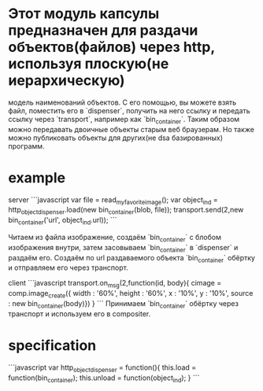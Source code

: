 * Этот модуль капсулы предназначен для раздачи объектов(файлов) через http, используя плоскую(не иерархическую)
модель наименований объектов. С его помощью, вы можете взять файл, поместить его в `dispenser`, получить на него
ссылку и передать ссылку через `transport`, например как `bin_container`. Таким образом можно передавать двоичные
объекты старым веб браузерам. Но также можно публиковать объекты для других(не dsa базированных) программ.

* example
server
```javascript
var file = read_my_favorite_image();
var object_ind = http_object_dispenser.load(new bin_container(blob, file)); 
transport.send(2,new bin_container('url', object_ind.url));
```

Читаем из файла изображение, создаём `bin_container` с блобом изображения внутри, затем засовываем `bin_container`
в `dispenser` и раздаём его. Создаём по url раздаваемого объекта `bin_container` обёртку и отправляем его
через транспорт. 

client
```javascript
transport.on_msg(2,function(id, body){
   cimage = comp.image_create({ width : '60%', height : '60%', x : '10%', y : '10%', source : new bin_container(body)})
}
```
Принимаем `bin_container` обёртку через транспорт и используем его в compositer.

* specification
```javascript
var http_object_dispenser = function(){
    this.load = function(bin_container);
    this.unload = function(object_ind);
}
```
